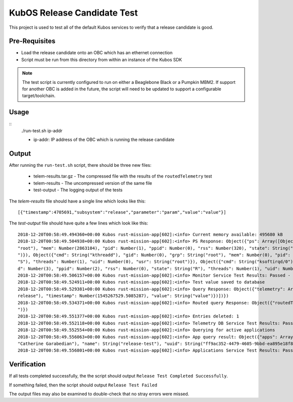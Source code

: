 KubOS Release Candidate Test
============================

This project is used to test all of the default Kubos services to verify that a release candidate
is good.

Pre-Requisites
--------------

- Load the release candidate onto an OBC which has an ethernet connection
- Script must be run from this directory from within an instance of the Kubos SDK

.. note::

    The test script is currently configured to run on either a Beaglebone Black or a Pumpkin MBM2.
    If support for another OBC is added in the future, the script will need to be updated to support
    a configurable target/toolchain.

Usage
-----

::
    ./run-test.sh ip-addr
    
    - ip-addr: IP address of the OBC which is running the release candidate
    
Output
------

After running the ``run-test.sh`` script, there should be three new files:

    - telem-results.tar.gz - The compressed file with the results of the ``routedTelemetry`` test
    - telem-results - The uncompressed version of the same file
    - test-output - The logging output of the tests

The `telem-results` file should have a single line which looks like this::

    [{"timestamp":4705691,"subsystem":"release","parameter":"param","value":"value"}]
    
The `test-output` file should have quite a few lines which look like this::

    2018-12-20T00:58:49.494360+00:00 Kubos rust-mission-app[602]:<info> Current memory available: 495680 kB
    2018-12-20T00:58:49.504938+00:00 Kubos rust-mission-app[602]:<info> PS Response: Object({"ps": Array([Object({"cmd": String("init      "), "gid": Number(0), "grp": String(
    "root"), "mem": Number(2863104), "pid": Number(1), "ppid": Number(0), "rss": Number(320), "state": String("S"), "threads": Number(1), "uid": Number(0), "usr": String("root
    ")}), Object({"cmd": String("kthreadd"), "gid": Number(0), "grp": String("root"), "mem": Number(0), "pid": Number(2), "ppid": Number(0), "rss": Number(0), "state": String(
    "S"), "threads": Number(1), "uid": Number(0), "usr": String("root")}), Object({"cmd": String("ksoftirqd/0"), "gid": Number(0), "grp": String("root"), "mem": Number(0), "pi
    d": Number(3), "ppid": Number(2), "rss": Number(0), "state": String("R"), "threads": Number(1), "uid": Number(0), "usr": String("root")})])})
    2018-12-20T00:58:49.506157+00:00 Kubos rust-mission-app[602]:<info> Monitor Service Test Results: Passed - 2, Failed - 0
    2018-12-20T00:58:49.524911+00:00 Kubos rust-mission-app[602]:<info> Test value saved to database
    2018-12-20T00:58:49.529381+00:00 Kubos rust-mission-app[602]:<info> Query Response: Object({"telemetry": Array([Object({"parameter": String("param"), "subsystem": String("
    release"), "timestamp": Number(1545267529.5085287), "value": String("value")})])})
    2018-12-20T00:58:49.534371+00:00 Kubos rust-mission-app[602]:<info> Routed query Response: Object({"routedTelemetry": String("/home/kubos/release-test/telem-results.tar.gz
    ")})
    2018-12-20T00:58:49.551377+00:00 Kubos rust-mission-app[602]:<info> Entries deleted: 1
    2018-12-20T00:58:49.552118+00:00 Kubos rust-mission-app[602]:<info> Telemetry DB Service Test Results: Passed - 4, Failed - 0
    2018-12-20T00:58:49.552554+00:00 Kubos rust-mission-app[602]:<info> Querying for active applications
    2018-12-20T00:58:49.556063+00:00 Kubos rust-mission-app[602]:<info> App query result: Object({"apps": Array([Object({"active": Bool(true), "app": Object({"author": String(
    "Catherine Garabedian"), "name": String("release-test"), "uuid": String("ff9ac352-4479-4605-9bbd-ea895e18f8b8"), "version": String("1.0")})})])})
    2018-12-20T00:58:49.556801+00:00 Kubos rust-mission-app[602]:<info> Applications Service Test Results: Passed - 1, Failed - 0

Verification
------------

If all tests completed successfully, the the script should output ``Release Test Completed Successfully``.

If something failed, then the script should output ``Release Test Failed``

The output files may also be examined to double-check that no stray errors were missed.